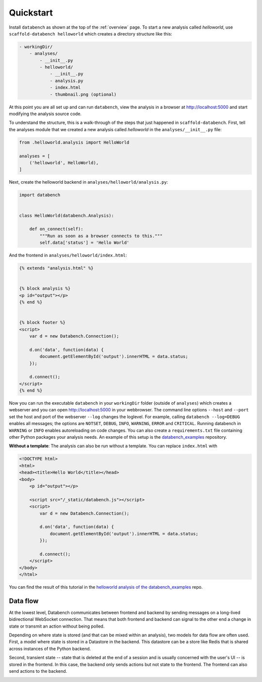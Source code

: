 .. _quickstart:

Quickstart
==========

Install ``databench`` as shown at the top of the :ref:`overview` page. To start
a new analysis called *helloworld*, use ``scaffold-databench helloworld`` which
creates a directory structure like this:

.. code-block:: bash

    - workingDir/
        - analyses/
            - __init__.py
            - helloworld/
                - __init__.py
                - analysis.py
                - index.html
                - thumbnail.png (optional)

At this point you are all set up and can run ``databench``, view the analysis
in a browser at http://localhost:5000 and start modifying the analysis source code.

To understand the structure, this is a walk-through of the steps that just
happened in ``scaffold-databench``. First, tell the analyses module that we
created a new analysis called *helloworld* in the ``analyses/__init__.py`` file:

.. code-block:: python

    from .helloworld.analysis import HelloWorld

    analyses = [
        ('helloworld', HelloWorld),
    ]

Next, create the helloworld backend in ``analyses/helloworld/analysis.py``:

.. code-block:: python

    import databench


    class HelloWorld(databench.Analysis):

        def on_connect(self):
            """Run as soon as a browser connects to this."""
            self.data['status'] = 'Hello World'


And the frontend in ``analyses/helloworld/index.html``:

.. code-block:: html

    {% extends "analysis.html" %}


    {% block analysis %}
    <p id="output"></p>
    {% end %}


    {% block footer %}
    <script>
        var d = new Databench.Connection();

        d.on('data', function(data) {
            document.getElementById('output').innerHTML = data.status;
        });

        d.connect();
    </script>
    {% end %}

Now you can run the executable ``databench`` in your ``workingDir`` folder
(outside of ``analyses``) which creates a webserver and you can open
http://localhost:5000 in your webbrowser. The command line options ``--host``
and ``--port`` set the host and port of the webserver ``--log`` changes the
loglevel. For example, calling ``databench --log=DEBUG`` enables all messages;
the options are ``NOTSET``, ``DEBUG``, ``INFO``, ``WARNING``, ``ERROR`` and
``CRITICAL``. Running databench in ``WARNING`` or ``INFO`` enables autoreloading
on code changes. You can also create a ``requirements.txt`` file containing
other Python packages your analysis needs. An example of this setup is the
`databench_examples`_ repository.

.. _`databench_examples`: https://github.com/svenkreiss/databench_examples


**Without a template**: The analysis can also be run without a template. You
can replace ``index.html`` with

.. code-block:: html

    <!DOCTYPE html>
    <html>
    <head><title>Hello World</title></head>
    <body>
        <p id="output"></p>

        <script src="/_static/databench.js"></script>
        <script>
            var d = new Databench.Connection();

            d.on('data', function(data) {
                document.getElementById('output').innerHTML = data.status;
            });

            d.connect();
        </script>
    </body>
    </html>

You can find the result of this tutorial in the `helloworld analysis of the databench_examples`_ repo.

.. _`helloworld analysis of the databench_examples`: https://github.com/svenkreiss/databench_examples


Data flow
---------

At the lowest level, Databench communicates between frontend and backend by
sending messages on a long-lived bidirectional WebSocket connection. That means
that both frontend and backend can signal to the other end a change in state
or transmit an action without being polled.

Depending on where state is stored (and that can be mixed within an analysis),
two models for data flow are often used. First, a model where state is stored
in a Datastore in the backend. This datastore can be a store like Redis that is
shared across instances of the Python backend.

.. image:: images/dataflow_datastore_state.png
   :alt: data flow with state stored in datastore

Second, transient state -- state that is deleted at the end of a session
and is usually concerned with the user's UI -- is stored in the frontend.
In this case, the backend only sends actions but not state to the frontend.
The frontend can also send actions to the backend.

.. image:: images/dataflow_frontend_state.png
   :alt: data flow with state stored in frontend
